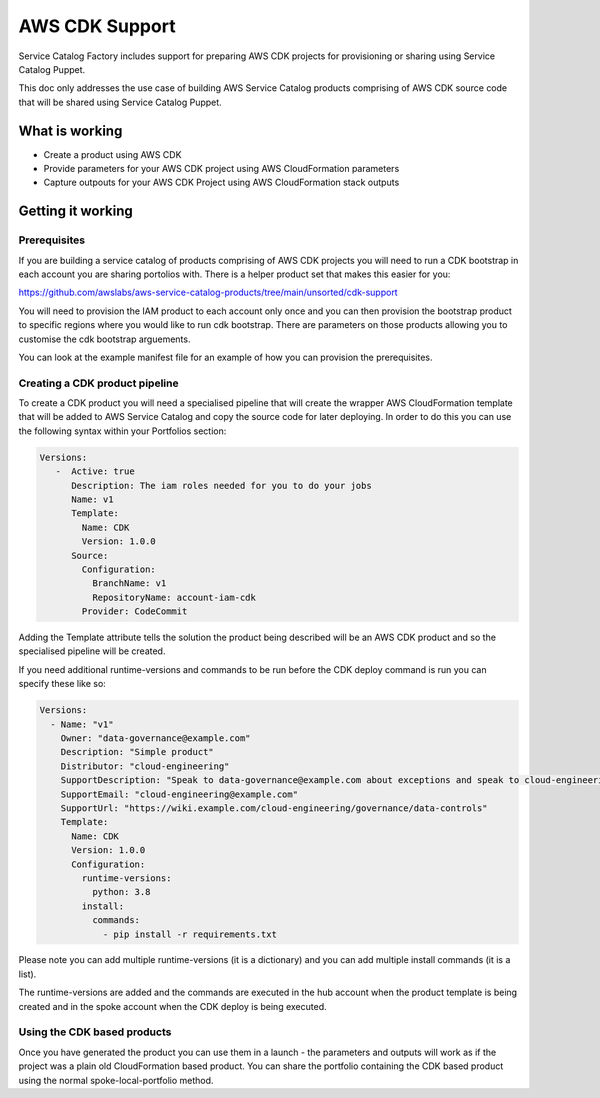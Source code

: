 AWS CDK Support
===============

Service Catalog Factory includes support for preparing AWS CDK projects for provisioning or sharing using Service
Catalog Puppet.

This doc only addresses the use case of building AWS Service Catalog products comprising of AWS CDK source code that
will be shared using Service Catalog Puppet.

What is working
---------------
- Create a product using AWS CDK
- Provide parameters for your AWS CDK project using AWS CloudFormation parameters
- Capture outpouts for your AWS CDK Project using AWS CloudFormation stack outputs


Getting it working
------------------

Prerequisites
~~~~~~~~~~~~~

If you are building a service catalog of products comprising of AWS CDK projects you will need to run a CDK bootstrap
in each account you are sharing portolios with.  There is a helper product set that makes this easier for you:

https://github.com/awslabs/aws-service-catalog-products/tree/main/unsorted/cdk-support

You will need to provision the IAM product to each account only once and you can then provision the bootstrap product
to specific regions where you would like to run cdk bootstrap.  There are parameters on those products allowing you to
customise the cdk bootstrap arguements.

You can look at the example manifest file for an example of how you can provision the prerequisites.

Creating a CDK product pipeline
~~~~~~~~~~~~~~~~~~~~~~~~~~~~~~~

To create a CDK product you will need a specialised pipeline that will create the wrapper AWS CloudFormation template
that will be added to AWS Service Catalog and copy the source code for later deploying.  In order to do this you can
use the following syntax within your Portfolios section:


.. code-block:: yaml

    Versions:
       -  Active: true
          Description: The iam roles needed for you to do your jobs
          Name: v1
          Template:
            Name: CDK
            Version: 1.0.0
          Source:
            Configuration:
              BranchName: v1
              RepositoryName: account-iam-cdk
            Provider: CodeCommit

Adding the Template attribute tells the solution the product being described will be an AWS CDK product and so the
specialised pipeline will be created.

If you need additional runtime-versions and commands to be run before the CDK deploy command is run you can specify
these like so:

.. code-block:: yaml

    Versions:
      - Name: "v1"
        Owner: "data-governance@example.com"
        Description: "Simple product"
        Distributor: "cloud-engineering"
        SupportDescription: "Speak to data-governance@example.com about exceptions and speak to cloud-engineering@example.com about implementation issues"
        SupportEmail: "cloud-engineering@example.com"
        SupportUrl: "https://wiki.example.com/cloud-engineering/governance/data-controls"
        Template:
          Name: CDK
          Version: 1.0.0
          Configuration:
            runtime-versions:
              python: 3.8
            install:
              commands:
                - pip install -r requirements.txt

Please note you can add multiple runtime-versions (it is a dictionary) and you can add multiple install commands (it is
a list).

The runtime-versions are added and the commands are executed in the hub account when the product template is being
created and in the spoke account when the CDK deploy is being executed.

Using the CDK based products
~~~~~~~~~~~~~~~~~~~~~~~~~~~~
Once you have generated the product you can use them in a launch - the parameters and outputs will work as if the project
was a plain old CloudFormation based product.  You can share the portfolio containing the CDK based product using the
normal spoke-local-portfolio method.
